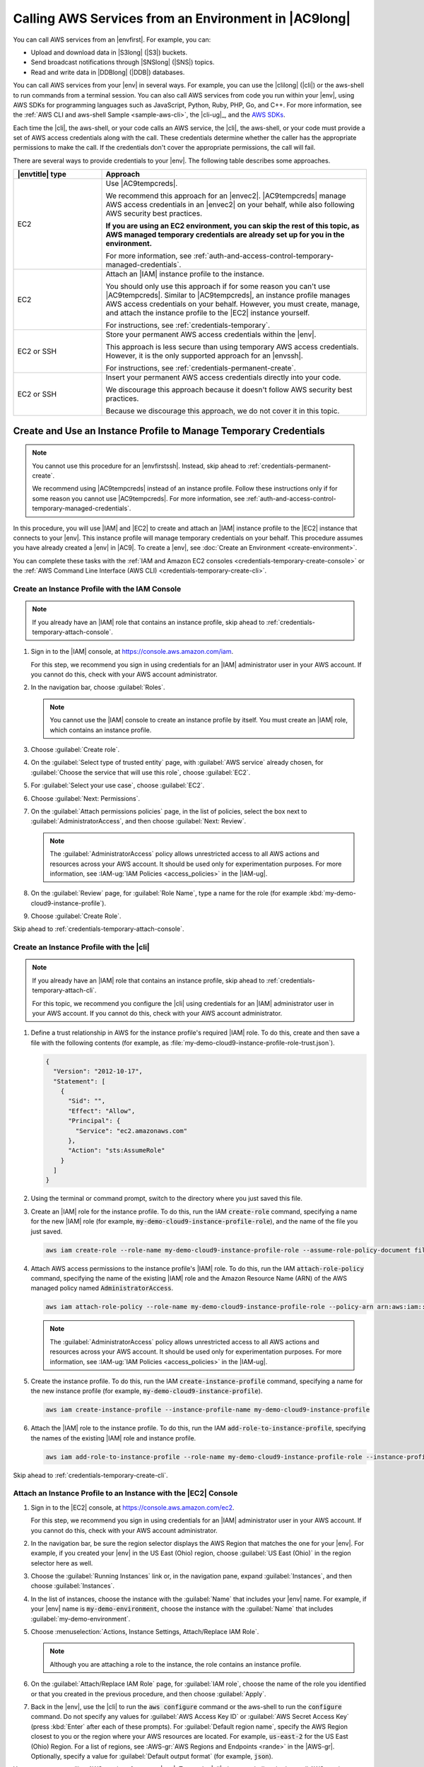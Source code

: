 .. Copyright 2010-2019 Amazon.com, Inc. or its affiliates. All Rights Reserved.

   This work is licensed under a Creative Commons Attribution-NonCommercial-ShareAlike 4.0
   International License (the "License"). You may not use this file except in compliance with the
   License. A copy of the License is located at http://creativecommons.org/licenses/by-nc-sa/4.0/.

   This file is distributed on an "AS IS" BASIS, WITHOUT WARRANTIES OR CONDITIONS OF ANY KIND,
   either express or implied. See the License for the specific language governing permissions and
   limitations under the License.

.. _credentials:

#####################################################
Calling AWS Services from an Environment in |AC9long|
#####################################################

.. meta::
    :description:
        Provides guidance for configuring an environment in AWS Cloud9 to interact with AWS services.

You can call AWS services from an |envfirst|. For example, you can:

* Upload and download data in |S3long| (|S3|) buckets.
* Send broadcast notifications through |SNSlong| (|SNS|) topics.
* Read and write data in |DDBlong| (|DDB|) databases.

You can call AWS services from your |env| in several ways. For example, you can use the |clilong|
(|cli|) or the aws-shell to run commands from
a terminal session. You can also call AWS services from code you run within your |env|, using AWS SDKs for programming languages such as JavaScript, Python, Ruby, PHP, Go, and C++.
For more information, see the :ref:`AWS CLI and aws-shell Sample <sample-aws-cli>`, the |cli-ug|_, and the `AWS SDKs <https://aws.amazon.com/tools/#sdk>`_.

Each time the |cli|, the aws-shell, or your code calls an AWS service, the |cli|, the aws-shell, or your code must provide a set of AWS access credentials along with the call. These credentials determine whether the caller has the appropriate permissions to make the call. If the
credentials don't cover the appropriate permissions, the call will fail. 

There are several ways to provide credentials to your |env|. The following table describes some approaches.

.. list-table::
   :widths: 1 3
   :header-rows: 1

   * - |envtitle| type
     - Approach
   * - EC2
     - Use |AC9tempcreds|.

       We recommend this approach for an |envec2|. |AC9tempcreds| manage AWS access credentials in an |envec2| on your behalf, while also following AWS security best practices.

       **If you are using an EC2 environment, you can skip the rest of this topic, as AWS managed temporary credentials are already set up for you in the environment.**

       For more information, see :ref:`auth-and-access-control-temporary-managed-credentials`.
   * - EC2
     - Attach an |IAM| instance profile to the instance.

       You should only use this approach if for some reason you can't use |AC9tempcreds|. Similar to |AC9tempcreds|,
       an instance profile manages AWS access credentials on your behalf. However, you must create, manage, and attach
       the instance profile to the |EC2| instance yourself.

       For instructions, see :ref:`credentials-temporary`.
   * - EC2 or SSH
     - Store your permanent AWS access credentials within the |env|.

       This approach is less secure than using temporary AWS access credentials. However, it is the only supported approach for an |envssh|.

       For instructions, see :ref:`credentials-permanent-create`.
   * - EC2 or SSH
     - Insert your permanent AWS access credentials directly into your code.

       We discourage this approach because it doesn't follow AWS security best practices.

       Because we discourage this approach, we do not cover it in this topic.

.. _credentials-temporary:

Create and Use an Instance Profile to Manage Temporary Credentials
==================================================================

.. note:: You cannot use this procedure for an |envfirstssh|. Instead, skip ahead to :ref:`credentials-permanent-create`.

   We recommend using |AC9tempcreds| instead of an instance profile. Follow these instructions only if for some reason you cannot use |AC9tempcreds|.
   For more information, see :ref:`auth-and-access-control-temporary-managed-credentials`.

In this procedure, you will use |IAM| and |EC2| to create and attach an |IAM| instance profile to the |EC2| instance that connects to your |env|. This instance profile will manage
temporary credentials on your behalf. This procedure assumes you have already created a |env| in |AC9|. To create a |env|, see :doc:`Create an Environment <create-environment>`.

You can complete these tasks with the :ref:`IAM and Amazon EC2 consoles <credentials-temporary-create-console>` or the :ref:`AWS Command Line Interface (AWS CLI) <credentials-temporary-create-cli>`.

.. _credentials-temporary-create-console:

Create an Instance Profile with the IAM Console
-----------------------------------------------

.. note:: If you already have an |IAM| role that contains an instance profile, skip ahead to :ref:`credentials-temporary-attach-console`.

#. Sign in to the |IAM| console, at https://console.aws.amazon.com/iam.

   For this step, we recommend you sign in using credentials for an |IAM| administrator user in your AWS account. If you cannot 
   do this, check with your AWS account administrator.

#. In the navigation bar, choose :guilabel:`Roles`.

   .. note:: You cannot use the |IAM| console to create an instance profile by itself. You must create an |IAM| role, which contains an instance profile.

#. Choose :guilabel:`Create role`.
#. On the :guilabel:`Select type of trusted entity` page, with :guilabel:`AWS service` already chosen, for :guilabel:`Choose the service that will use this role`, choose :guilabel:`EC2`.
#. For :guilabel:`Select your use case`, choose :guilabel:`EC2`.
#. Choose :guilabel:`Next: Permissions`.
#. On the :guilabel:`Attach permissions policies` page, in the list of policies, select the box next to :guilabel:`AdministratorAccess`, and then choose :guilabel:`Next: Review`.

   .. note:: The :guilabel:`AdministratorAccess` policy allows unrestricted access to all AWS actions and resources across your AWS account. It should be used only for experimentation purposes.
      For more information, see :IAM-ug:`IAM Policies <access_policies>` in the |IAM-ug|.

#. On the :guilabel:`Review` page, for :guilabel:`Role Name`, type a name for the role (for example :kbd:`my-demo-cloud9-instance-profile`).
#. Choose :guilabel:`Create Role`.

Skip ahead to :ref:`credentials-temporary-attach-console`.

.. _credentials-temporary-create-cli:

Create an Instance Profile with the |cli|
-----------------------------------------

.. note:: If you already have an |IAM| role that contains an instance profile, skip ahead to :ref:`credentials-temporary-attach-cli`.

   For this topic, we recommend you configure the |cli| using credentials for an |IAM| administrator user in your AWS account. If you cannot 
   do this, check with your AWS account administrator.

#. Define a trust relationship in AWS for the instance profile's required |IAM| role. To do this, create and then save a file with the following contents (for example, as :file:`my-demo-cloud9-instance-profile-role-trust.json`).

   .. code-block:: json

      {
        "Version": "2012-10-17",
        "Statement": [
          {
            "Sid": "",
            "Effect": "Allow",
            "Principal": {
              "Service": "ec2.amazonaws.com"
            },
            "Action": "sts:AssumeRole"
          }
        ]
      }

#. Using the terminal or command prompt, switch to the directory where you just saved this file.
#. Create an |IAM| role for the instance profile. To do this, run the IAM :code:`create-role` command, specifying a name for the new |IAM| role 
   (for example, :code:`my-demo-cloud9-instance-profile-role`), and the name of the file you just saved.

   .. code-block:: sh

      aws iam create-role --role-name my-demo-cloud9-instance-profile-role --assume-role-policy-document file://my-demo-cloud9-instance-profile-role-trust.json

#. Attach AWS access permissions to the instance profile's |IAM| role. To do this, run the IAM :code:`attach-role-policy` command, specifying the name of the existing |IAM| role and the Amazon Resource 
   Name (ARN) of the AWS managed policy named :code:`AdministratorAccess`.

   .. code-block:: sh

      aws iam attach-role-policy --role-name my-demo-cloud9-instance-profile-role --policy-arn arn:aws:iam::aws:policy/AdministratorAccess

   .. note:: The :guilabel:`AdministratorAccess` policy allows unrestricted access to all AWS actions and resources across your AWS account. It should be used only for experimentation purposes.
      For more information, see :IAM-ug:`IAM Policies <access_policies>` in the |IAM-ug|.

#. Create the instance profile. To do this, run the IAM :code:`create-instance-profile` command, specifying a name for the new instance profile (for example, :code:`my-demo-cloud9-instance-profile`).

   .. code-block:: sh

      aws iam create-instance-profile --instance-profile-name my-demo-cloud9-instance-profile

#. Attach the |IAM| role to the instance profile. To do this, run the IAM :code:`add-role-to-instance-profile`, specifying the names of the existing |IAM| role and instance profile.

   .. code-block:: sh

      aws iam add-role-to-instance-profile --role-name my-demo-cloud9-instance-profile-role --instance-profile-name my-demo-cloud9-instance-profile

Skip ahead to :ref:`credentials-temporary-create-cli`.

.. _credentials-temporary-attach-console:

Attach an Instance Profile to an Instance with the |EC2| Console
----------------------------------------------------------------

#. Sign in to the |EC2| console, at https://console.aws.amazon.com/ec2.

   For this step, we recommend you sign in using credentials for an |IAM| administrator user in your AWS account. If you cannot 
   do this, check with your AWS account administrator.

#. In the navigation bar, be sure the region selector displays the AWS Region that matches the one
   for your |env|. For example, if you created your |env| in the
   US East (Ohio) region, choose :guilabel:`US East (Ohio)` in the region selector here as well.
#. Choose the :guilabel:`Running Instances` link or, in the navigation pane, expand :guilabel:`Instances`, and then choose :guilabel:`Instances`.
#. In the list of instances, choose the instance with the :guilabel:`Name` that includes your |env| name. For example, if your |env| name is :code:`my-demo-environment`, choose the
   instance with the :guilabel:`Name` that includes :guilabel:`my-demo-environment`.
#. Choose :menuselection:`Actions, Instance Settings, Attach/Replace IAM Role`.

   .. note:: Although you are attaching a role to the instance, the role contains an instance profile.

#. On the :guilabel:`Attach/Replace IAM Role` page, for :guilabel:`IAM role`, choose the name of the role you identified or that you created in the previous procedure, and then choose :guilabel:`Apply`.
#. Back in the |env|, use the |cli| to run the :code:`aws configure` command or the aws-shell to run the :code:`configure` command. Do not specify any values for :guilabel:`AWS Access Key ID` or
   :guilabel:`AWS Secret Access Key` (press :kbd:`Enter` after each of these prompts). For :guilabel:`Default region name`, specify the AWS Region closest to you or the region where your AWS resources are located.
   For example, :code:`us-east-2` for the US East (Ohio) Region. For a list of regions, see :AWS-gr:`AWS Regions and Endpoints <rande>` in the |AWS-gr|.
   Optionally, specify a value for :guilabel:`Default output format` (for example, :code:`json`).

You can now start calling AWS services from your |env|. To use the |cli|, the aws-shell, or both to call AWS services, see the :doc:`AWS CLI and aws-shell Sample <sample-aws-cli>`. To call AWS services from your code, see our other :doc:`samples <samples>`.

.. _credentials-temporary-attach-cli:

Attach an Instance Profile to an Instance with the |cli|
--------------------------------------------------------

#. Run the Amazon EC2 :code:`associate-iam-instance-profile` command, specifying the name of the instance profile and the ID and AWS Region ID of the |EC2| instance for the |env|. 

   .. code-block:: sh

      aws ec2 associate-iam-instance-profile --iam-instance-profile Name=my-demo-cloud9-instance-profile --region us-east-2 --instance-id i-12a3b45678cdef9a0 

   In the preceding command, replace :code:`us-east-2` with the AWS Region ID for the instance and :code:`i-12a3b45678cdef9a0` with the instance's ID.
   
   To get the instance's ID, you could for example run the Amazon EC2 :code:`describe-instances` command, specifying the name and AWS Region ID of the |env|.

   .. code-block:: sh

      aws ec2 describe-instances --region us-east-2 --filters Name=tag:Name,Values=*my-environment* --query "Reservations[*].Instances[*].InstanceId" --output text

   In the preceding command, replace :code:`us-east-2` with the AWS Region ID for the instance and :code:`my-environment` with the name of the |env|.

#. Back in the |env|, use the |cli| to run the :code:`aws configure` command or the aws-shell to run the :code:`configure` command. Do not specify any values for :guilabel:`AWS Access Key ID` or
   :guilabel:`AWS Secret Access Key` (press :kbd:`Enter` after each of these prompts). For :guilabel:`Default region name`, specify the AWS Region closest to you or the region where your AWS resources are located.
   For example, :code:`us-east-2` for the US East (Ohio) Region. For a list of regions, see :AWS-gr:`AWS Regions and Endpoints <rande>` in the |AWS-gr|.
   Optionally, specify a value for :guilabel:`Default output format` (for example, :code:`json`).

You can now start calling AWS services from your |env|. To use the |cli|, the aws-shell, or both to call AWS services, see the :doc:`AWS CLI and aws-shell Sample <sample-aws-cli>`. To call AWS services from your code, see our other :doc:`samples <samples>`.

.. _credentials-permanent-create:

Create and Store Permanent Access Credentials in an |envtitle|
==============================================================

.. note:: If you are using an |envfirstec2|, we recommend you use |AC9tempcreds| instead of AWS permanent access credentials. To work with |AC9tempcreds|,
   see :ref:`auth-and-access-control-temporary-managed-credentials`.

In this section, you use |IAMlong| (|IAM|) to generate a set of permanent credentials that the |cli|, the aws-shell, or your code can use when calling AWS services.
This set includes an AWS access key ID and an AWS secret access key, which are unique to your user in your AWS account. If you already have
an AWS access key ID and an AWS secret access key, note those credentials, and then skip ahead to :ref:`credentials-permanent-create-store`.

You can create a set of permanent credentials with the :ref:`IAM console <credentials-permanent-create-console>` or the :ref:`AWS CLI <credentials-permanent-create-cli>`.

.. _credentials-permanent-create-console:

Create Permanent Access Credentials with the Console
----------------------------------------------------

#. Sign in to the |IAM| console, at https://console.aws.amazon.com/iam.

   For this step, we recommend you sign in using credentials for an |IAM| administrator user in your AWS account. If you cannot 
   do this, check with your AWS account administrator.
      
#. In the navigation bar, choose :guilabel:`Users`.
#. In the list of users, choose the name of the user you created or identified in :doc:`Team Setup <setup>`.
#. Choose the :guilabel:`Security credentials` tab.
#. For :guilabel:`Access keys`, choose :guilabel:`Create access key`.
#. In the :guilabel:`Create access key` page, choose :guilabel:`Show`, and make a note of the :guilabel:`Access key ID` and :guilabel:`Secret access key` values.
   We recommend you also choose :guilabel:`Download .csv file` and save these credentials in a secure location.

Skip ahead to :ref:`credentials-permanent-create-store`.

.. _credentials-permanent-create-cli:

Create Permanent Access Credentials with the |cli|
--------------------------------------------------

.. note:: For this section, we recommend you configure the |cli| using credentials for an |IAM| administrator user in your AWS account. If you cannot 
   do this, check with your AWS account administrator.

Run the IAM :code:`create-access-key` command to create a new AWS access key and corresponding AWS secret access key for the user.

.. code-block:: sh
   
   aws iam create-access-key --user-name MyUser

In the preceding command, replace :code:`MyUser` with the name of the user.

In a secure location, save the :code:`AccessKeyId` and :code:`SecretAccessKey` values that are displayed. 
After you run the IAM :code:`create-access-key` command, this is the only time you can use the |cli| to view the user's AWS secret access key. 
To generate a new AWS secret access key for the user later if needed, see 
:iam-user-guide:`Creating, Modifying, and Viewing Access Keys (API, CLI, PowerShell) <id_credentials_access-keys.html#Using_CreateAccessKey_CLIAPI>` 
in the |IAM-ug|.

.. _credentials-permanent-create-store:

Store Permanent Access Credentials in an |envtitle|
---------------------------------------------------

In this procedure, you use the |AC9IDE| to store your permanent AWS access credentials in your |env|. This procedure assumes you have already created an |env| in |AC9|,
opened the |env|, and are displaying the |AC9IDE| in your web browser. For more information, see :doc:`Creating an Environment <create-environment>` and :doc:`Opening an Environment <open-environment>`.

.. note:: The following procedure shows how to store your permanent access credentials by using environment variables.
   If you have the |cli| or the aws-shell installed in your |env|, you can
   use the :command:`aws configure` command for the |cli| or the :command:`configure` command for the aws-shell to store your permanent access credentials instead. For instructions, see 
   :cli-user-guide:`Quick Configuration <cli-chap-getting-started.html#cli-quick-configuration>` in the |cli-ug|.

#. With your |env| open, in the |AC9IDE|, start a new terminal session, if one is not already started. To start a new terminal session, on the
   menu bar, choose :menuselection:`Window, New Terminal`.
#. Run each of the following commands, one command at a time, to set local environment variables representing your permanent access credentials.
   In these commands, after :code:`AWS_ACCESS_KEY_ID:`, type your AWS access key ID. After :code:`AWS_SECRET_ACCESS_KEY`, type your
   AWS secret access key. After :code:`AWS_DEFAULT_REGION_ID`, type the AWS Region identifier associated with the AWS Region closest to you (or your preferred AWS Region).
   For a list of available identifiers, see :AWS-gr:`AWS Regions and Endpoints <rande>` in the |AWS-gr|. For example, for the US East (Ohio) Region, you would use
   :kbd:`us-east-2`.

   .. code-block:: sh

      export AWS_ACCESS_KEY_ID=
      export AWS_SECRET_ACCESS_KEY=
      export AWS_DEFAULT_REGION=

#. Note that the preceding environment variables are valid only for the current terminal session. To make these environment variables available across terminal sessions, you must add them
   to your shell profile file as user environment variables, as follows.

   #. In the :guilabel:`Environment` window of the |IDE|, choose the gear icon, and then choose :guilabel:`Show Home in Favorites`.
      Repeat this step and choose :guilabel:`Show Hidden Files` as well.
   #. Open the :file:`~/.bashrc` file.
   #. Type or paste the following code at the end of the file. In these commands, after :code:`AWS_ACCESS_KEY_ID:`, type your AWS access key ID. After :code:`AWS_SECRET_ACCESS_KEY`, type your
      AWS secret access key. After :code:`AWS_DEFAULT_REGION_ID`, type the AWS Region identifier associated with the AWS Region closest to you (or your preferred AWS Region).
      For a list of available identifiers, see :AWS-gr:`AWS Regions and Endpoints <rande>` in the |AWS-gr|. For example, for the US East (Ohio) Region, you would use
      :kbd:`us-east-2`.

      .. code-block:: sh

         export AWS_ACCESS_KEY_ID=
         export AWS_SECRET_ACCESS_KEY=
         export AWS_DEFAULT_REGION=

   #. Save the file.
   #. Source the :file:`~/.bashrc` file to load these new environment variables.

      .. code-block:: sh

         . ~/.bashrc

You can now start calling AWS services from your |env|. To use the |cli| or the aws-shell to call AWS services, see the :doc:`AWS CLI and aws-shell Sample <sample-aws-cli>`. To call AWS services from your code, see our other :doc:`samples <samples>`.
